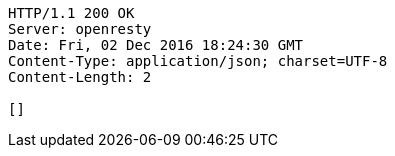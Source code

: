 [source,http,options="nowrap"]
----
HTTP/1.1 200 OK
Server: openresty
Date: Fri, 02 Dec 2016 18:24:30 GMT
Content-Type: application/json; charset=UTF-8
Content-Length: 2

[]
----